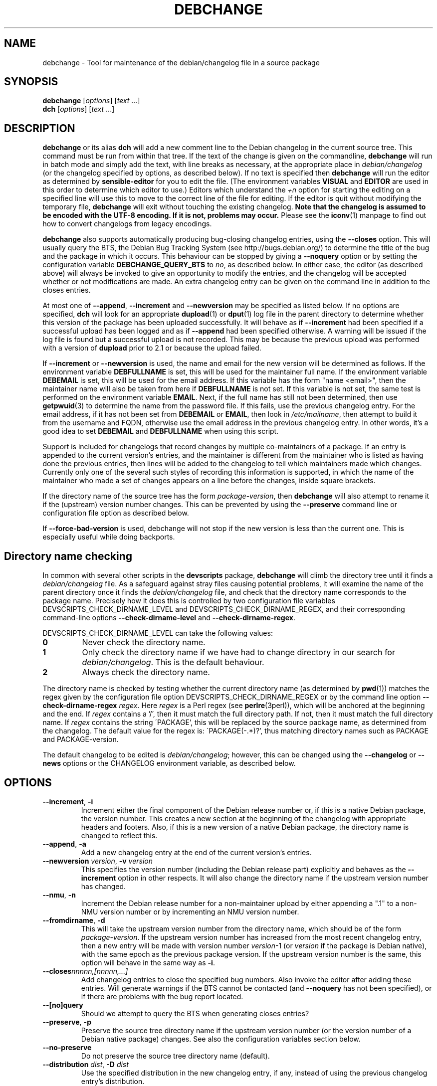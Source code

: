 .TH DEBCHANGE 1 "Debian Utilities" "DEBIAN" \" -*- nroff -*-
.SH NAME
debchange \- Tool for maintenance of the debian/changelog file in a source package
.SH SYNOPSIS
\fBdebchange\fR [\fIoptions\fR] [\fItext\fR ...]
.br
\fBdch\fR [\fIoptions\fR] [\fItext\fR ...]
.SH DESCRIPTION
\fBdebchange\fR or its alias \fBdch\fR will add a new comment line to
the Debian changelog in the current source tree.  This command must be
run from within that tree.  If the text of the change is given on the
commandline, \fBdebchange\fR will run in batch mode and simply add the
text, with line breaks as necessary, at the appropriate place in
\fIdebian/changelog\fR (or the changelog specified by options, as
described below).  If no text is specified then \fBdebchange\fR
will run the editor as determined by \fBsensible-editor\fR for you to
edit the file.  (The environment variables \fBVISUAL\fR and
\fBEDITOR\fR are used in this order to determine which editor to use.)
Editors which understand the \fI+n\fR option for starting the editing
on a specified line will use this to move to the correct line of the
file for editing.  If the editor is quit without modifying the
temporary file, \fBdebchange\fR will exit without touching the
existing changelog.  \fBNote that the changelog is assumed to be
encoded with the UTF-8 encoding.  If it is not, problems may occur.\fR
Please see the \fBiconv\fR(1) manpage to find out how to convert
changelogs from legacy encodings.
.PP
\fBdebchange\fR also supports automatically producing bug-closing
changelog entries, using the \fB\-\-closes\fR option.  This will
usually query the BTS, the Debian Bug Tracking System (see
http://bugs.debian.org/) to determine the title of the bug and the
package in which it occurs.  This behaviour can be stopped by giving a
\fB\-\-noquery\fR option or by setting the configuration variable
\fBDEBCHANGE_QUERY_BTS\fR to \fIno\fR, as described below.  In either
case, the editor (as described above) will always be invoked to give
an opportunity to modify the entries, and the changelog will be
accepted whether or not modifications are made.  An extra changelog
entry can be given on the command line in addition to the closes
entries.
.PP
At most one of \fB\-\-append\fR, \fB\-\-increment\fR and
\fB\-\-newversion\fR may be specified as listed below.  If no options
are specified, \fBdch\fR will look for an appropriate \fBdupload\fR(1)
or \fBdput\fR(1) log file in the parent directory to determine whether
this version of the package has been uploaded successfully.  It will
behave as if \fB\-\-increment\fR had been specified if a successful
upload has been logged and as if \fB\-\-append\fR had been specified
otherwise.  A warning will be issued if the log file is found but a
successful upload is not recorded.  This may be because the previous
upload was performed with a version of \fBdupload\fR prior to 2.1 or
because the upload failed.
.PP
If \fB\-\-increment\fR or \fB\-\-newversion\fR is used, the name and
email for the new version will be determined as follows.  If the
environment variable \fBDEBFULLNAME\fR is set, this will be used for
the maintainer full name.  If the environment variable \fBDEBEMAIL\fR
is set, this will be used for the email address.  If this variable has
the form "name <email>", then the maintainer name will also be taken
from here if \fBDEBFULLNAME\fR is not set.  If this variable is not
set, the same test is performed on the environment variable
\fBEMAIL\fR.  Next, if the full name has still not been determined,
then use \fBgetpwuid\fR(3) to determine the name from the password
file.  If this fails, use the previous changelog entry.  For the email
address, if it has not been set from \fBDEBEMAIL\fR or \fBEMAIL\fR,
then look in \fI/etc/mailname\fR, then attempt to build it from the
username and FQDN, otherwise use the email address in the previous
changelog entry.  In other words, it's a good idea to set
\fBDEBEMAIL\fR and \fBDEBFULLNAME\fR when using this script.
.PP
Support is included for changelogs that record changes by multiple
co-maintainers of a package. If an entry is appended to the current
version's entries, and the maintainer is different from the maintainer who
is listed as having done the previous entries, then lines will be added to
the changelog to tell which maintainers made which changes. Currently only
one of the several such styles of recording this information is supported,
in which the name of the maintainer who made a set of changes appears
on a line before the changes, inside square brackets.
.PP
If the directory name of the source tree has the form
\fIpackage\fR-\fIversion\fR, then \fBdebchange\fR will also attempt to
rename it if the (upstream) version number changes.  This can be
prevented by using the \fB\-\-preserve\fR command line or
configuration file option as described below.
.PP
If \fB\-\-force\-bad\-version\fR is used, debchange will not stop if
the new version is less than the current one.  This is especially
useful while doing backports. 
.SH "Directory name checking"
In common with several other scripts in the \fBdevscripts\fR package,
\fBdebchange\fR will climb the directory tree until it finds a
\fIdebian/changelog\fR file.  As a safeguard against stray files
causing potential problems, it will examine the name of the parent
directory once it finds the \fIdebian/changelog\fR file, and check
that the directory name corresponds to the package name.  Precisely
how it does this is controlled by two configuration file variables
DEVSCRIPTS_CHECK_DIRNAME_LEVEL and DEVSCRIPTS_CHECK_DIRNAME_REGEX, and
their corresponding command-line options \fB\-\-check-dirname-level\fR
and \fB\-\-check-dirname-regex\fR.
.PP
DEVSCRIPTS_CHECK_DIRNAME_LEVEL can take the following values:
.TP
.B 0
Never check the directory name.
.TP
.B 1
Only check the directory name if we have had to change directory in
our search for \fIdebian/changelog\fR.  This is the default behaviour.
.TP
.B 2
Always check the directory name.
.PP
The directory name is checked by testing whether the current directory
name (as determined by \fBpwd\fR(1)) matches the regex given by the
configuration file option DEVSCRIPTS_CHECK_DIRNAME_REGEX or by the
command line option \fB\-\-check-dirname-regex\fR \fIregex\fR.  Here
\fIregex\fR is a Perl regex (see \fBperlre\fR(3perl)), which will be
anchored at the beginning and the end.  If \fIregex\fR contains a '/',
then it must match the full directory path.  If not, then it must
match the full directory name.  If \fIregex\fR contains the string
\'PACKAGE', this will be replaced by the source package name, as
determined from the changelog.  The default value for the regex is:
\'PACKAGE(-.*)?', thus matching directory names such as PACKAGE and
PACKAGE-version.
.PP
The default changelog to be edited is \fIdebian/changelog\fR; however,
this can be changed using the \fB\-\-changelog\fR or \fB\-\-news\fR
options or the CHANGELOG environment variable, as described below.
.SH OPTIONS
.TP
.BR \-\-increment ", " \-i
Increment either the final component of the Debian release number or,
if this is a native Debian package, the version number.  This creates
a new section at the beginning of the changelog with appropriate
headers and footers.  Also, if this is a new version of a native
Debian package, the directory name is changed to reflect this.
.TP
.BR \-\-append ", " \-a
Add a new changelog entry at the end of the current version's entries.
.TP
\fB\-\-newversion \fIversion\fR, \fB\-v \fIversion\fR
This specifies the version number (including the Debian release part)
explicitly and behaves as the \fB\-\-increment\fR option in other
respects.  It will also change the directory name if the upstream
version number has changed.
.TP
.BR \-\-nmu ", " \-n
Increment the Debian release number for a non-maintainer upload by
either appending a ".1" to a non-NMU version number or by incrementing
an NMU version number.
.TP
.BR \-\-fromdirname ", " \-d
This will take the upstream version number from the directory name,
which should be of the form \fIpackage\fR-\fIversion\fR.  If the
upstream version number has increased from the most recent changelog
entry, then a new entry will be made with version number
\fIversion\fR-1 (or \fIversion\fR if the package is Debian native),
with the same epoch as the previous package version.  If the upstream
version number is the same, this option will behave in the same way as
\fB\-i\fR.
.TP
.BI \-\-closes nnnnn,[nnnnn,...]
Add changelog entries to close the specified bug numbers.  Also invoke
the editor after adding these entries.  Will generate warnings if the
BTS cannot be contacted (and \fB\-\-noquery\fR has not been
specified), or if there are problems with the bug report located.
.TP
.B \-\-[no]query
Should we attempt to query the BTS when generating closes entries?
.TP
.BR \-\-preserve ", " \-p
Preserve the source tree directory name if the upstream version number
(or the version number of a Debian native package) changes.  See also
the configuration variables section below.
.TP
.B \-\-no\-preserve
Do not preserve the source tree directory name (default).
.TP
\fB\-\-distribution \fIdist\fR, \fB\-D \fIdist\fR
Use the specified distribution in the new changelog entry, if any,
instead of using the previous changelog entry's distribution.
.TP
\fB\-\-urgency \fIurgency\fR, \fB\-u \fIurgency\fR
Use the specified urgency in the new changelog entry, if any,
instead of using the default "low".
.TP
\fB\-\-changelog \fIfile\fR, \fB\-c \fIfile\fR
This will edit the changelog \fIfile\fR instead of the standard
\fIdebian/changelog\fR.  This option overrides any CHANGELOG
environment variable setting.  Also, no directory traversing or
checking will be performed when this option is used.
.TP
\fB\-\-news\fR
This will edit \fIdebian/NEWS\fR instead of the regular
changelog.  Directory searching will be performed.  Cannot be used
together with \fB\-\-changelog\fR.
.TP
\fB\-\-check-dirname-level\fR \fIN\fR
See the above section "Directory name checking" for an explanation of
this option.
.TP
\fB\-\-check-dirname-regex\fR \fIregex\fR
See the above section "Directory name checking" for an explanation of
this option.
.TP
\fB\-\-no-conf\fR, \fB\-\-noconf\fR
Do not read any configuration files.  This can only be used as the
first option given on the command-line.
.TP
.BR \-\-help ", " \-h
Display a help message and exit successfully.
.TP
.B \-\-version
Display version and copyright information and exit successfully.
.SH "CONFIGURATION VARIABLES"
The two configuration files \fI/etc/devscripts.conf\fR and
\fI~/.devscripts\fR are sourced in that order to set configuration
variables.  Command line options can be used to override configuration
file settings.  Environment variable settings are ignored for this
purpose.  The currently recognised variables are:
.TP
.B DEBCHANGE_PRESERVE
If this is set to \fIyes\fR, then it is the same as the
\fB\-\-preserve\fR command line parameter being used.
.TP
.B DEBCHANGE_QUERY_BTS
If this is set to \fIno\fR, then it is the same as the
\fB\-\-noquery\fR command line parameter being used.
.TP
.BR DEVSCRIPTS_CHECK_DIRNAME_LEVEL ", " DEVSCRIPTS_CHECK_DIRNAME_REGEX
See the above section "Directory name checking" for an explanation of
these variables.  Note that these are package-wide configuration
variables, and will therefore affect all \fBdevscripts\fR scripts
which check their value, as described in their respective manpages and
in \fBdevscripts.conf\fR(5).
.SH ENVIRONMENT
.TP
.BR DEBEMAIL ", " EMAIL ", " DEBFULLNAME
See the above description of the use of these environment variables.
.TP
.B CHANGELOG
This variable specifies the changelog to edit in place of
\fIdebian/changelog\fR.  No directory traversal or checking is
performed when this variable is set.  This variable is overridden by
the \fB\-\-changelog\fR command-line setting.
.TP
.BR VISUAL ", " EDITOR
These environment variables (in this order) determine the editor used
by \fBsensible-editor\fR.
.SH "SEE ALSO"
.BR debclean (1),
.BR dupload (1),
.BR dput (1),
.BR debc (1)
and
.BR devscripts.conf (5).
.SH AUTHOR
The original author was Christoph Lameter <clameter@debian.org>. 
Many substantial changes and improvements were made by Julian Gilbey
<jdg@debian.org>.
